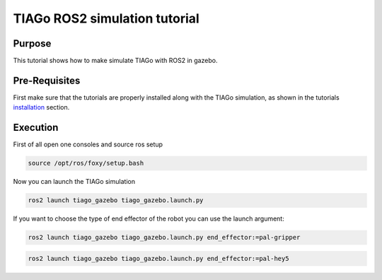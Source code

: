 .. _mapping:

******************************
TIAGo ROS2 simulation tutorial
******************************


Purpose
#######

This tutorial shows how to make simulate TIAGo with ROS2 in gazebo.

Pre-Requisites
##############

First make sure that the tutorials are properly installed along with the TIAGo simulation, as shown in the tutorials `installation`_ section.

Execution
#########

First of all open one consoles and source ros setup

.. code:: bash

   source /opt/ros/foxy/setup.bash

Now you can launch the TIAGo simulation

.. code:: bash

   ros2 launch tiago_gazebo tiago_gazebo.launch.py

.. image:: media/pal-hey5.png
    :alt: gazebo simulation

If you want to choose the type of end effector of the robot you can use the launch argument:

.. code:: bash

   ros2 launch tiago_gazebo tiago_gazebo.launch.py end_effector:=pal-gripper

.. image:: media/pal-gripper.png
    :alt: gazebo TIAGo with gripper

.. code:: bash

   ros2 launch tiago_gazebo tiago_gazebo.launch.py end_effector:=pal-hey5

.. image:: media/pal-hey5.png
    :alt: gazebo TIAGo with hey5

.. _installation: http://cesc.folch.github.io/tiago-tutorial/tutorials_installation/installation
